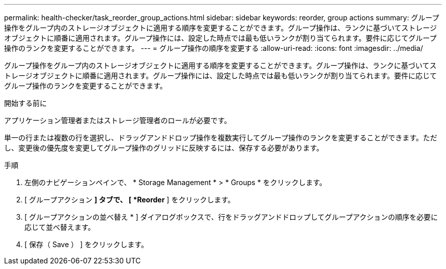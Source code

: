 ---
permalink: health-checker/task_reorder_group_actions.html 
sidebar: sidebar 
keywords: reorder, group actions 
summary: グループ操作をグループ内のストレージオブジェクトに適用する順序を変更することができます。グループ操作は、ランクに基づいてストレージオブジェクトに順番に適用されます。グループ操作には、設定した時点では最も低いランクが割り当てられます。要件に応じてグループ操作のランクを変更することができます。 
---
= グループ操作の順序を変更する
:allow-uri-read: 
:icons: font
:imagesdir: ../media/


[role="lead"]
グループ操作をグループ内のストレージオブジェクトに適用する順序を変更することができます。グループ操作は、ランクに基づいてストレージオブジェクトに順番に適用されます。グループ操作には、設定した時点では最も低いランクが割り当てられます。要件に応じてグループ操作のランクを変更することができます。

.開始する前に
アプリケーション管理者またはストレージ管理者のロールが必要です。

単一の行または複数の行を選択し、ドラッグアンドドロップ操作を複数実行してグループ操作のランクを変更することができます。ただし、変更後の優先度を変更してグループ操作のグリッドに反映するには、保存する必要があります。

.手順
. 左側のナビゲーションペインで、 * Storage Management * > * Groups * をクリックします。
. [ グループアクション *] タブで、 [ *Reorder* ] をクリックします。
. [ グループアクションの並べ替え * ] ダイアログボックスで、行をドラッグアンドドロップしてグループアクションの順序を必要に応じて並べ替えます。
. [ 保存（ Save ） ] をクリックします。

